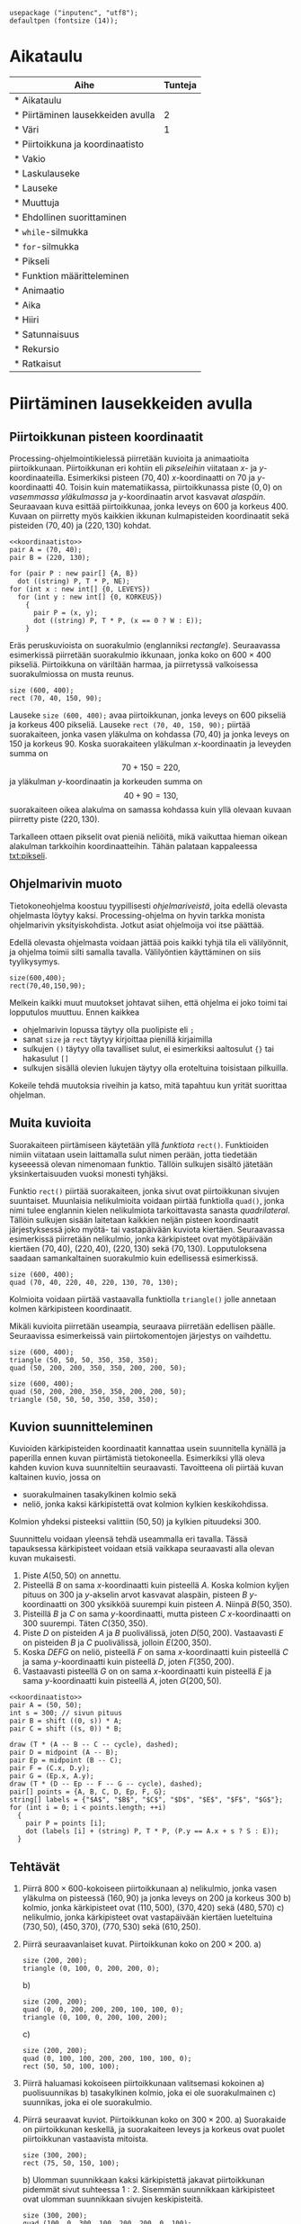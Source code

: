 #+COLUMNS: %25ITEM(Aihe) %TUNNIT(Tunteja)
#+HTML_HEAD_EXTRA: <link rel="additional stylesheet" type="text/css" href="ohjelmointi.css" />
#+NAME: asymptote-asetukset
#+BEGIN_SRC asymptote
  usepackage ("inputenc", "utf8");
  defaultpen (fontsize (14));
#+END_SRC
* Aikataulu
  #+BEGIN: columnview :id global :maxlevel 1
  | Aihe                                                  | Tunteja |
  |-------------------------------------------------------+---------|
  | * Aikataulu                                           |         |
  | * Piirtäminen lausekkeiden avulla <<txt:piirtaminen>> |       2 |
  | * Väri                                                |       1 |
  | * Piirtoikkuna ja koordinaatisto                      |         |
  | * Vakio                                               |         |
  | * Laskulauseke                                        |         |
  | * Lauseke                                             |         |
  | * Muuttuja                                            |         |
  | * Ehdollinen suorittaminen                            |         |
  | * ~while~-silmukka                                    |         |
  | * ~for~-silmukka                                      |         |
  | * Pikseli <<txt:pikseli>>                             |         |
  | * Funktion määritteleminen                            |         |
  | * Animaatio                                           |         |
  | * Aika                                                |         |
  | * Hiiri                                               |         |
  | * Satunnaisuus                                        |         |
  | * Rekursio                                            |         |
  | * Ratkaisut                                           |         |
  #+END:
* Piirtäminen lausekkeiden avulla <<txt:piirtaminen>>
  :PROPERTIES:
  :TUNNIT:   2
  :END:
** Piirtoikkunan pisteen koordinaatit
   
   Processing-ohjelmointikielessä piirretään kuvioita ja animaatioita
   piirtoikkunaan. Piirtoikkunan eri kohtiin eli /pikseleihin/
   viitataan \(x\)- ja \(y\)-koordinaateilla. Esimerkiksi pisteen
   \((70, 40)\) \(x\)-koordinaatti on 70 ja
   \(y\)-koordinaatti 40. Toisin kuin matematiikassa, piirtoikkunassa
   piste \((0, 0)\) on /vasemmassa yläkulmassa/ ja \(y\)-koordinaatin
   arvot kasvavat /alaspäin/. Seuraavaan kuva esittää piirtoikkunaa,
   jonka leveys on 600 ja korkeus 400. Kuvaan on piirretty myös
   kaikkien ikkunan kulmapisteiden koordinaatit sekä pisteiden \((70,
   40)\) ja \((220, 130)\) kohdat.

   
   #+NAME: koordinaatisto
   #+BEGIN_SRC asymptote :exports none :noweb yes
     <<asymptote-asetukset>>
     int LEVEYS = 600;
     int KORKEUS = 400;
     size (LEVEYS, KORKEUS);
     filldraw (xscale (LEVEYS) * yscale (KORKEUS) * unitsquare, lightgray);
     // muunnos Processing-koordinaatistosta perinteiseen koordinaatistoon
     transform T = shift ((0, 400)) * yscale (-1); 
     real s = -.05 * LEVEYS; // akselien translaatio pois ikkunan reunalta
     draw ("$x$", T * shift ((0, s)) * ((0, 0) -- (LEVEYS, 0)), LeftSide, EndArrow);
     draw ("$y$", T * shift ((2*s, 0)) * ((0, 0) -- (0, KORKEUS)), EndArrow);

   #+END_SRC

   #+NAME: pisteita-koordinaatistossa
   #+BEGIN_SRC asymptote :noweb yes :file pisteita-koordinaatistossa.svg 
     <<koordinaatisto>>
     pair A = (70, 40);
     pair B = (220, 130);

     for (pair P : new pair[] {A, B})
       dot ((string) P, T * P, NE);
     for (int x : new int[] {0, LEVEYS})
       for (int y : new int[] {0, KORKEUS})
         {
           pair P = (x, y);
           dot ((string) P, T * P, (x == 0 ? W : E));
         }
   #+END_SRC

   #+RESULTS: pisteita-koordinaatistossa
   [[file:pisteita-koordinaatistossa.svg]]

   Eräs peruskuvioista on suorakulmio (englanniksi
   /rectangle/). Seuraavassa esimerkissä piirretään suorakulmio
   ikkunaan, jonka koko on $600\times 400$ pikseliä. Piirtoikkuna on
   väriltään harmaa, ja piirretyssä valkoisessa suorakulmiossa on
   musta reunus.
   #+NAME: piirtaminen-suorakulmio
   #+BEGIN_SRC processing :exports both
     size (600, 400);
     rect (70, 40, 150, 90);
   #+END_SRC

   #+BEGIN_CENTER
   #+RESULTS: piirtaminen-suorakulmio
   #+BEGIN_HTML
   <script src="processing.js"></script>
    <script type="text/processing" data-processing-target="ob-49d7acfd62146385f6f269a2deca92a918358190">
   size (600, 400);
   rect (70, 40, 150, 90);
   </script> <canvas id="ob-49d7acfd62146385f6f269a2deca92a918358190"></canvas>
   #+END_HTML
   #+END_CENTER

   Lauseke ~size (600, 400);~ avaa piirtoikkunan, jonka leveys on 600
   pikseliä ja korkeus 400 pikseliä. Lauseke ~rect (70, 40, 150, 90);~
   piirtää suorakaiteen, jonka vasen yläkulma on kohdassa \((70, 40)\)
   ja jonka leveys on 150 ja korkeus 90. Koska suorakaiteen yläkulman
   \(x\)-koordinaatin ja leveyden summa on \[ 70 + 150 = 220, \] ja
   yläkulman \(y\)-koordinaatin ja korkeuden summa on \[ 40 + 90 =
   130, \] suorakaiteen oikea alakulma on samassa kohdassa kuin yllä
   olevaan kuvaan piirretty piste \((220, 130)\).

   Tarkalleen ottaen pikselit ovat pieniä neliöitä, mikä vaikuttaa
   hieman oikean alakulman tarkkoihin koordinaatteihin. Tähän palataan
   kappaleessa [[txt:pikseli]].
** Ohjelmarivin muoto
   Tietokoneohjelma koostuu tyypillisesti /ohjelmariveistä/, joita
   edellä olevasta ohjelmasta löytyy kaksi. Processing-ohjelma on
   hyvin tarkka monista ohjelmarivin yksityiskohdista. Jotkut asiat
   ohjelmoija voi itse päättää.

   Edellä olevasta ohjelmasta voidaan jättää pois kaikki tyhjä tila
   eli välilyönnit, ja ohjelma toimii silti samalla
   tavalla. Välilyöntien käyttäminen on siis tyylikysymys.
   
   #+BEGIN_SRC processing :exports both
     size(600,400);
     rect(70,40,150,90);
   #+END_SRC

   Melkein kaikki muut muutokset johtavat siihen, että ohjelma ei joko
   toimi tai lopputulos muuttuu. Ennen kaikkea
   - ohjelmarivin lopussa täytyy olla puolipiste eli ~;~
   - sanat ~size~ ja ~rect~ täytyy kirjoittaa pienillä kirjaimilla
   - sulkujen ~()~ täytyy olla tavalliset sulut, ei esimerkiksi
     aaltosulut ~{}~ tai hakasulut ~[]~
   - sulkujen sisällä olevien lukujen täytyy olla eroteltuina
     toisistaan pilkuilla.

   Kokeile tehdä muutoksia riveihin ja katso, mitä tapahtuu kun yrität
   suorittaa ohjelman.
** Muita kuvioita
   Suorakaiteen piirtämiseen käytetään yllä /funktiota/
   ~rect()~. Funktioiden nimiin viitataan usein laittamalla sulut
   nimen perään, jotta tiedetään kyseeessä olevan nimenomaan
   funktio. Tällöin sulkujen sisältö jätetään yksinkertaisuuden vuoksi
   monesti tyhjäksi.

   Funktio ~rect()~ piirtää suorakaiteen, jonka sivut ovat
   piirtoikkunan sivujen suuntaiset. Muunlaisia nelikulmioita voidaan
   piirtää funktiolla ~quad()~, jonka nimi tulee englannin kielen
   nelikulmiota tarkoittavasta sanasta /quadrilateral/. Tällöin
   sulkujen sisään laitetaan kaikkien neljän pisteen koordinaatit
   järjestyksessä joko myötä- tai vastapäivään kuviota
   kiertäen. Seuraavassa esimerkissä piirretään nelikulmio, jonka
   kärkipisteet ovat myötäpäivään kiertäen \((70, 40)\), \((220, 40)\),
   \((220, 130)\) sekä \((70, 130)\). Lopputuloksena saadaan
   samankaltainen suorakulmio kuin edellisessä esimerkissä.
   
   #+BEGIN_SRC processing :exports both
     size (600, 400);
     quad (70, 40, 220, 40, 220, 130, 70, 130);
   #+END_SRC

   Kolmioita voidaan piirtää vastaavalla funktiolla ~triangle()~ jolle
   annetaan kolmen kärkipisteen koordinaatit. 

   Mikäli kuvioita piirretään useampia, seuraava piirretään edellisen
   päälle. Seuraavissa esimerkeissä vain piirtokomentojen järjestys on
   vaihdettu.

   #+BEGIN_SRC processing :exports both
     size (600, 400);
     triangle (50, 50, 50, 350, 350, 350);
     quad (50, 200, 200, 350, 350, 200, 200, 50);
   #+END_SRC

   #+BEGIN_SRC processing :exports both
     size (600, 400);
     quad (50, 200, 200, 350, 350, 200, 200, 50);
     triangle (50, 50, 50, 350, 350, 350);
   #+END_SRC
** Kuvion suunnitteleminen
   Kuvioiden kärkipisteiden koordinaatit kannattaa usein suunnitella
   kynällä ja paperilla ennen kuvan piirtämistä
   tietokoneella. Esimerkiksi yllä oleva kahden kuvion kuva
   suunniteltiin seuraavasti. Tavoitteena oli piirtää kuvan kaltainen
   kuvio, jossa on 
   - suorakulmainen tasakylkinen kolmio sekä
   - neliö, jonka kaksi kärkipistettä ovat kolmion kylkien
     keskikohdissa.
   Kolmion yhdeksi pisteeksi valittiin $(50, 50)$ ja kylkien
   pituudeksi 300.

   Suunnittelu voidaan yleensä tehdä useammalla eri tavalla. Tässä
   tapauksessa kärkipisteet voidaan etsiä vaikkapa seuraavasti alla
   olevan kuvan mukaisesti.
   1. Piste \(A (50, 50)\) on annettu.
   2. Pisteellä $B$ on sama \(x\)-koordinaatti kuin pisteellä \(A.\)
      Koska kolmion kyljen pituus on 300 ja \(y\)-akselin arvot
      kasvavat alaspäin, pisteen $B$ \(y\)-koordinaatti on 300
      yksikköä suurempi kuin pisteen \(A\). Niinpä \(B(50, 350).\)
   3. Pisteillä $B$ ja $C$ on sama \(y\)-koordinaatti, mutta pisteen
      \(C\) \(x\)-koordinaatti on 300 suurempi. Täten \(C(350, 350).\)
   4. Piste \(D\) on pisteiden $A$ ja $B$ puolivälissä, joten \(D(50,
      200).\) Vastaavasti \(E\) on pisteiden $B$ ja $C$ puolivälissä,
      jolloin \(E(200, 350).\)
   5. Koska $DEFG$ on neliö, pisteellä $F$ on sama \(x\)-koordinaatti
      kuin pisteellä $C$ ja sama \(y\)-koordinaatti kuin pisteellä
      \(D,\) joten \(F(350, 200).\)
   6. Vastaavasti pisteellä $G$ on on sama \(x\)-koordinaatti kuin
      pisteellä $E$ ja sama \(y\)-koordinaatti kuin pisteellä \(A,\)
      joten \(G(200, 50).\)
    
   #+BEGIN_SRC asymptote :file kolmio-nelio.svg :noweb yes
     <<koordinaatisto>>
     pair A = (50, 50);
     int s = 300; // sivun pituus
     pair B = shift ((0, s)) * A;
     pair C = shift ((s, 0)) * B;

     draw (T * (A -- B -- C -- cycle), dashed);
     pair D = midpoint (A -- B);
     pair Ep = midpoint (B -- C);
     pair F = (C.x, D.y);
     pair G = (Ep.x, A.y);
     draw (T * (D -- Ep -- F -- G -- cycle), dashed);
     pair[] points = {A, B, C, D, Ep, F, G};
     string[] labels = {"$A$", "$B$", "$C$", "$D$", "$E$", "$F$", "$G$"};
     for (int i = 0; i < points.length; ++i)
       {
         pair P = points [i];
         dot (labels [i] + (string) P, T * P, (P.y == A.x + s ? S : E));
       }
   #+END_SRC

** Tehtävät
  1. Piirrä \(800\times 600\)-kokoiseen piirtoikkunaan 
     a) nelikulmio, jonka vasen yläkulma on pisteessä \((160, 90)\) ja
        jonka leveys on 200 ja korkeus 300
     b) kolmio, jonka kärkipisteet ovat \((110, 500)\), \((370, 420)\)
        sekä \((480, 570)\)
     c) nelikulmio, jonka kärkipisteet ovat vastapäivään kiertäen
        lueteltuina \((730, 50)\), \((450, 370)\), \((770, 530)\)
        sekä \((610, 250)\).
  2. Piirrä seuraavanlaiset kuvat. Piirtoikkunan koko on \(200\times 200.\)
     a) 
	#+NAME: piirtaminen-kolmio
	#+BEGIN_SRC processing
          size (200, 200);
          triangle (0, 100, 0, 200, 200, 0);
	#+END_SRC
     b) 
	#+NAME: piirtaminen-raidat
	#+BEGIN_SRC processing
          size (200, 200);
          quad (0, 0, 200, 200, 200, 100, 100, 0);
          triangle (0, 100, 0, 200, 100, 200);
	#+END_SRC
     c) 
	#+NAME: piirtaminen-neliot
	#+BEGIN_SRC processing
          size (200, 200);
          quad (0, 100, 100, 200, 200, 100, 100, 0);
          rect (50, 50, 100, 100);
	#+END_SRC
  3. Piirrä haluamasi kokoiseen piirtoikkunaan valitsemasi kokoinen
     a) puolisuunnikas
     b) tasakylkinen kolmio, joka ei ole suorakulmainen
     c) suunnikas, joka ei ole suorakulmio.
  4. Piirrä seuraavat kuviot. Piirtoikkunan koko on \(300\times 200.\)
     a) Suorakaide on piirtoikkunan keskellä, ja suorakaiteen leveys
        ja korkeus ovat puolet piirtoikkunan vastaavista mitoista.
	#+NAME: piirtaminen-suorakaide-keskella
	#+BEGIN_SRC processing
          size (300, 200);
          rect (75, 50, 150, 100);
	#+END_SRC
     b) Ulomman suunnikkaan kaksi kärkipistettä jakavat piirtoikkunan
        pidemmät sivut suhteessa \(1:2.\) Sisemmän suunnikkaan
        kärkipisteet ovat ulomman suunnikkaan sivujen keskipisteitä.
	#+NAME: piirtaminen-sisakkaiset-suunnikkaat
	#+BEGIN_SRC processing
          size (300, 200);
          quad (100, 0, 300, 100, 200, 200, 0, 100);
          quad (50, 50, 200, 50, 250, 150, 100, 150);
	#+END_SRC
  5. Piirrä haluamasi näköiset ja kokoiset versiot isoista kirjaimista
     T, X, A, B sekä Q. Alla esimerkkinä yksi versio
     A-kirjaimesta.
     #+BEGIN_SRC processing
       size (300, 200);
       rect (75, 100, 150, 30);
       quad (250, 200, 300, 200, 175, 0, 125, 0);
       quad (0, 200, 50, 200, 175, 0, 125, 0);
     #+END_SRC
  6. Tämän tehtävän voit tehdä vain, mikäli olet jo opiskellut
     /Pythagoraan lauseen/. Piirrä tasasivuinen kolmio, jonka sivun
     pituus on 120. Piirrä kolmio \(300\times 300\)-kokoisen
     piirtoikkunan keskelle siten, että kolmion sivuille jää yhtä
     paljon tilaa ja myös ylä- ja alapuolelle jää yhtä paljon
     tilaa. Voit pyöristää laskujesi tuloksina saamasi koordinaatit
     kokonaisluvuiksi.
* Kommentteja ja värejä
  :PROPERTIES:
  :TUNNIT:   1
  :END:
** Kommentti ohjelmakoodissa
   Tietokoneohjelmiin kirjoitetaan usein /kommentteja/, jotka ovat
   ohjelman ihmislukijalle tarkoitettuja selvennyksiä. Tietokone
   jättää kommentit huomiotta ohjelman suorituksessa.

   Processing-ohjelmointikielessä yksi tapa kirjoittaa kommentteja on
   kahden kauttaviivan ~//~ avulla. Tietokone jättää huomiotta kahta
   kauttaviivaa seuraavan tekstin rivin loppuun asti. Alla on
   esimerkki kommenttien käytöstä.

   #+BEGIN_SRC processing :exports both
     size (500, 500); // asetetaan piirtoikkunan koko

     // piirretään ristin muotoinen kuvio kahden suorakaiteen avulla
     // keskelle piirtoikkunaa
     rect (200, 100, 100, 300);
     rect (100, 200, 300, 100);
   #+END_SRC
** Väreillä piirtäminen
   Värikynillä paperille piirrettäessä valitaan ensin, minkä värisellä
   kynällä piirretään. Samaan tapaan Processing-ohjelmointikielessä
   valitaan ennen piirtämistä, millä värillä piirretään. Samalla
   värillä piirretään kunnes valitaan toinen piirtoväri.

   Processing-ohjelmointikielessä on yli 16 miljoonaa eri väristä
   \ldquo{}piirtokynää\rdquo{}. Niitä ei enää kannata yrittää nimetä,
   vaan eri väreihin viitataan luvuilla. Tietty väri voidaan valita
   muutamalla eri tavalla. Ihmisen kannalta näistä helpoiten
   tulkittava tapa on värin valitseminen /värisävyn/ (englanniksi
   /hue/), /värikylläisyyden/ (englanniksi /saturation/) ja /värin
   kirkkauden/ (englanniksi /brightness/) avulla. Englanninkielisistä
   sanoista tulee tämän /värimallin/ nimi HSB. 

   Alla olevissa esimerkeissä värisävy on jokin luku nollan ja sadan
   väliltä. Seuraava kuva esittää, mikä värisävy saadaan milläkin
   luvulla.
   #+NAME: hsb-koodaus-havainnollistus
   #+BEGIN_SRC asymptote
     <<asymptote-asetukset>>
     import graph;

     size (20cm, 0);
     int LEVEYS = 100, KORKEUS = 20;
     int KOMPONENTTI_ASKELEET = 50;

     typedef pen variFunktio (real);

     void hsbKoodausHavainnollistus (real komponenttiMax,
                                     string komponenttiNimi,
                                     variFunktio f)
     {
       real komponenttiAskel = ((real) komponenttiMax) / KOMPONENTTI_ASKELEET;
       real laatikonLeveys = ((real) LEVEYS) / KOMPONENTTI_ASKELEET;

       for (real k = 0;  k < komponenttiMax; k += komponenttiAskel)
         {
           real vasenReuna = k / komponenttiMax * LEVEYS;
           path alue = shift ((vasenReuna, 0)) * xscale (laatikonLeveys)
             * yscale (KORKEUS) * unitsquare;
           pair vasenAlakulma = min (alue);
           pair oikeaYlakulma = max (alue);
           axialshade (alue,
                       f (k),
                       vasenAlakulma,
                       f (k + komponenttiAskel),
                       (min (oikeaYlakulma.x, LEVEYS), vasenAlakulma.y));
         }
  
       xaxis (komponenttiNimi, xmin = 0, xmax = 100, RightTicks);
     }
   #+END_SRC

   #+RESULTS: hsb-koodaus-havainnollistus

   #+NAME: varisavy
   #+BEGIN_SRC asymptote :file varisavy.svg :noweb yes
     <<hsb-koodaus-havainnollistus>>
     pen f (real h) { return (hsv (h, 1, 1)); }
     hsbKoodausHavainnollistus (360, "värisävy", f);
   #+END_SRC

   #+NAME: kirkkaus
   #+BEGIN_SRC asymptote :file kirkkaus.svg :noweb yes
     <<hsb-koodaus-havainnollistus>>
     pen f (real v) { return (hsv (0.17 * 360, 1, v)); }
     hsbKoodausHavainnollistus (1, "kirkkaus", f);
   #+END_SRC

   Valitaanpa värisävyksi 17, joka antaa keltaisen
   värin. Värikylläisyys kertoo sen, kuinka räikeä väri on. Alla myös
   värikylläisyys on jokin luku nollan ja sadan väliltä. Eri
   värikylläisyyksillä saadaan seuraavat värit.
   
   #+NAME: varikyllaisyys
   #+BEGIN_SRC asymptote :file varikyllaisyys.svg :noweb yes
     <<hsb-koodaus-havainnollistus>>
     pen f (real s) { return (hsv (0.17 * 360, s, .7)); }
     hsbKoodausHavainnollistus (1, "värikylläisyys", f);
   #+END_SRC


   #+BEGIN_SRC processing
     size (600, 400);
     colorMode (HSB, 100);
     fill (17, 100, 100);
     rect (50, 50, 300, 300);
   #+END_SRC
* Piirtoikkuna ja koordinaatisto
* Vakio
* Laskulauseke
* Lauseke
* Muuttuja
* Ehdollinen suorittaminen
* ~while~-silmukka
* ~for~-silmukka
* Pikseli <<txt:pikseli>>
* Funktion määritteleminen
* Animaatio
* Aika
* Hiiri
* Satunnaisuus
* Rekursio
* Ratkaisut
** [[txt:piirtaminen]]
   1. 
       #+BEGIN_SRC processing :exports both
         size (800, 600);
         rect (160, 90, 200, 300);
         triangle (110, 500, 370, 420, 480, 570);
         quad (730, 50, 450, 370, 770, 530, 610, 250);
       #+END_SRC
   2. 
      a) 
	 #+BEGIN_SRC processing :noweb yes :exports code
	 <<piirtaminen-kolmio>>
	 #+END_SRC
      b) 
	 #+BEGIN_SRC processing :noweb yes :exports code
	 <<piirtaminen-raidat>>
	 #+END_SRC
      c) 
	 #+BEGIN_SRC processing :noweb yes :exports code
	 <<piirtaminen-neliot>>
	 #+END_SRC
   3. Esimerkkejä mahdollisista ratkaisuista.
      a) 
	 #+BEGIN_SRC processing :exports both
           size (300, 200);
           quad (50, 50, 130, 50, 190, 150, 10, 150);
	 #+END_SRC
      b) 
	 #+BEGIN_SRC processing :exports both
           size (300, 200);
           triangle (50, 150, 250, 150, 150, 100);
	 #+END_SRC
      c) 
	 #+BEGIN_SRC processing :exports both
           size (300, 200);
           quad (50, 150, 200, 150, 250, 50, 100, 50);
	 #+END_SRC
   4. 
      a) 
	  #+BEGIN_SRC processing :noweb yes :exports code
	  <<piirtaminen-suorakaide-keskella>>
	  #+END_SRC
      b) 
	  #+BEGIN_SRC processing :noweb yes :exports code
	  <<piirtaminen-sisakkaiset-suunnikkaat>>
	  #+END_SRC
   5. Useita eri ratkaisuja.
   6. Tasasivuisen kolmion korkeudeksi saadaan Pythagoraan lauseella
      noin 104.
      #+BEGIN_SRC processing :exports both
        size (300, 300);
        triangle (90, 202, 210, 202, 150, 98);
      #+END_SRC
